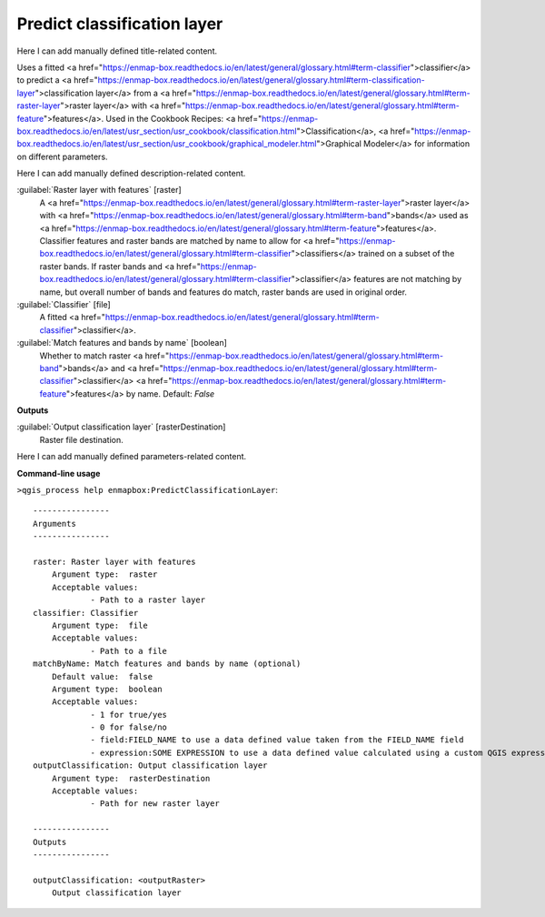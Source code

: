 ..
  ## AUTOGENERATED START TITLE

.. _Predict classification layer:

Predict classification layer
****************************


..
  ## AUTOGENERATED END TITLE

Here I can add manually defined title-related content.

..
  ## AUTOGENERATED START DESCRIPTION

Uses a fitted <a href="https://enmap-box.readthedocs.io/en/latest/general/glossary.html#term-classifier">classifier</a> to predict a <a href="https://enmap-box.readthedocs.io/en/latest/general/glossary.html#term-classification-layer">classification layer</a> from a <a href="https://enmap-box.readthedocs.io/en/latest/general/glossary.html#term-raster-layer">raster layer</a> with <a href="https://enmap-box.readthedocs.io/en/latest/general/glossary.html#term-feature">features</a>. 
Used in the Cookbook Recipes: <a href="https://enmap-box.readthedocs.io/en/latest/usr_section/usr_cookbook/classification.html">Classification</a>, <a href="https://enmap-box.readthedocs.io/en/latest/usr_section/usr_cookbook/graphical_modeler.html">Graphical Modeler</a> for information on different parameters.

..
  ## AUTOGENERATED END DESCRIPTION

Here I can add manually defined description-related content.

..
  ## AUTOGENERATED START PARAMETERS


:guilabel:`Raster layer with features` [raster]
    A <a href="https://enmap-box.readthedocs.io/en/latest/general/glossary.html#term-raster-layer">raster layer</a> with <a href="https://enmap-box.readthedocs.io/en/latest/general/glossary.html#term-band">bands</a> used as <a href="https://enmap-box.readthedocs.io/en/latest/general/glossary.html#term-feature">features</a>. Classifier features and raster bands are matched by name to allow for <a href="https://enmap-box.readthedocs.io/en/latest/general/glossary.html#term-classifier">classifiers</a> trained on a subset of the raster bands. If raster bands and <a href="https://enmap-box.readthedocs.io/en/latest/general/glossary.html#term-classifier">classifier</a> features are not matching by name, but overall number of bands and features do match, raster bands are used in original order.

:guilabel:`Classifier` [file]
    A fitted <a href="https://enmap-box.readthedocs.io/en/latest/general/glossary.html#term-classifier">classifier</a>.

:guilabel:`Match features and bands by name` [boolean]
    Whether to match raster <a href="https://enmap-box.readthedocs.io/en/latest/general/glossary.html#term-band">bands</a> and <a href="https://enmap-box.readthedocs.io/en/latest/general/glossary.html#term-classifier">classifier</a> <a href="https://enmap-box.readthedocs.io/en/latest/general/glossary.html#term-feature">features</a> by name.
    Default: *False*

**Outputs**


:guilabel:`Output classification layer` [rasterDestination]
    Raster file destination.


..
  ## AUTOGENERATED END PARAMETERS

Here I can add manually defined parameters-related content.

..
  ## AUTOGENERATED START COMMAND USAGE

**Command-line usage**

``>qgis_process help enmapbox:PredictClassificationLayer``::

    ----------------
    Arguments
    ----------------
    
    raster: Raster layer with features
    	Argument type:	raster
    	Acceptable values:
    		- Path to a raster layer
    classifier: Classifier
    	Argument type:	file
    	Acceptable values:
    		- Path to a file
    matchByName: Match features and bands by name (optional)
    	Default value:	false
    	Argument type:	boolean
    	Acceptable values:
    		- 1 for true/yes
    		- 0 for false/no
    		- field:FIELD_NAME to use a data defined value taken from the FIELD_NAME field
    		- expression:SOME EXPRESSION to use a data defined value calculated using a custom QGIS expression
    outputClassification: Output classification layer
    	Argument type:	rasterDestination
    	Acceptable values:
    		- Path for new raster layer
    
    ----------------
    Outputs
    ----------------
    
    outputClassification: <outputRaster>
    	Output classification layer
    
    

..
  ## AUTOGENERATED END COMMAND USAGE
